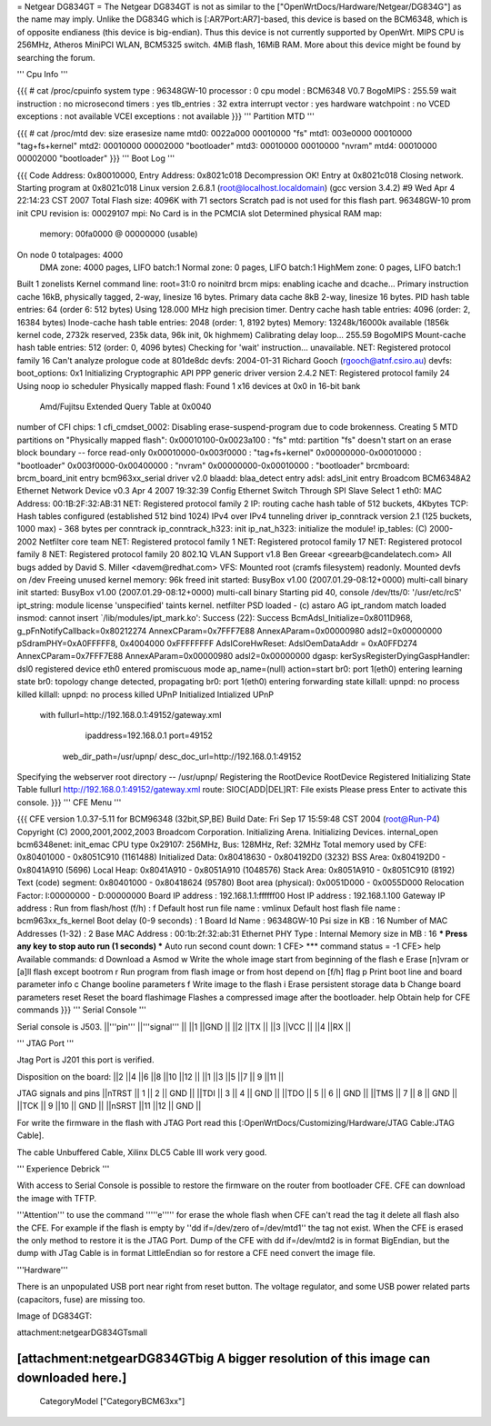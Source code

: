 = Netgear DG834GT =
The Netgear DG834GT is not as similar to the ["OpenWrtDocs/Hardware/Netgear/DG834G"] as the name may imply.  Unlike the DG834G which is [:AR7Port:AR7]-based, this device is based on the BCM6348, which is of opposite endianess (this device is big-endian).  Thus this device is not currently supported by OpenWrt. MIPS CPU is 256MHz, Atheros MiniPCI WLAN, BCM5325 switch. 4MiB flash, 16MiB RAM. More about this device might be found by searching the forum.

''' Cpu Info '''

{{{
# cat /proc/cpuinfo
system type             : 96348GW-10
processor               : 0
cpu model               : BCM6348 V0.7
BogoMIPS                : 255.59
wait instruction        : no
microsecond timers      : yes
tlb_entries             : 32
extra interrupt vector  : yes
hardware watchpoint     : no
VCED exceptions         : not available
VCEI exceptions         : not available
}}}
''' Partition MTD '''

{{{
# cat /proc/mtd
dev:    size   erasesize  name
mtd0: 0022a000 00010000 "fs"
mtd1: 003e0000 00010000 "tag+fs+kernel"
mtd2: 00010000 00002000 "bootloader"
mtd3: 00010000 00010000 "nvram"
mtd4: 00010000 00002000 "bootloader"
}}}
''' Boot Log '''

{{{
Code Address: 0x80010000, Entry Address: 0x8021c018
Decompression OK!
Entry at 0x8021c018
Closing network.
Starting program at 0x8021c018
Linux version 2.6.8.1 (root@localhost.localdomain) (gcc version 3.4.2) #9 Wed Apr 4 22:14:23 CST 2007
Total Flash size: 4096K with 71 sectors
Scratch pad is not used for this flash part.
96348GW-10 prom init
CPU revision is: 00029107
mpi: No Card is in the PCMCIA slot
Determined physical RAM map:
 memory: 00fa0000 @ 00000000 (usable)
On node 0 totalpages: 4000
  DMA zone: 4000 pages, LIFO batch:1
  Normal zone: 0 pages, LIFO batch:1
  HighMem zone: 0 pages, LIFO batch:1
Built 1 zonelists
Kernel command line: root=31:0 ro noinitrd
brcm mips: enabling icache and dcache...
Primary instruction cache 16kB, physically tagged, 2-way, linesize 16 bytes.
Primary data cache 8kB 2-way, linesize 16 bytes.
PID hash table entries: 64 (order 6: 512 bytes)
Using 128.000 MHz high precision timer.
Dentry cache hash table entries: 4096 (order: 2, 16384 bytes)
Inode-cache hash table entries: 2048 (order: 1, 8192 bytes)
Memory: 13248k/16000k available (1856k kernel code, 2732k reserved, 235k data, 96k init, 0k highmem)
Calibrating delay loop... 255.59 BogoMIPS
Mount-cache hash table entries: 512 (order: 0, 4096 bytes)
Checking for 'wait' instruction...  unavailable.
NET: Registered protocol family 16
Can't analyze prologue code at 801de8dc
devfs: 2004-01-31 Richard Gooch (rgooch@atnf.csiro.au)
devfs: boot_options: 0x1
Initializing Cryptographic API
PPP generic driver version 2.4.2
NET: Registered protocol family 24
Using noop io scheduler
Physically mapped flash: Found 1 x16 devices at 0x0 in 16-bit bank
 Amd/Fujitsu Extended Query Table at 0x0040
number of CFI chips: 1
cfi_cmdset_0002: Disabling erase-suspend-program due to code brokenness.
Creating 5 MTD partitions on "Physically mapped flash":
0x00010100-0x0023a100 : "fs"
mtd: partition "fs" doesn't start on an erase block boundary -- force read-only
0x00010000-0x003f0000 : "tag+fs+kernel"
0x00000000-0x00010000 : "bootloader"
0x003f0000-0x00400000 : "nvram"
0x00000000-0x00010000 : "bootloader"
brcmboard: brcm_board_init entry
bcm963xx_serial driver v2.0
blaadd: blaa_detect entry
adsl: adsl_init entry
Broadcom BCM6348A2 Ethernet Network Device v0.3 Apr  4 2007 19:32:39
Config Ethernet Switch Through SPI Slave Select 1
eth0: MAC Address: 00:1B:2F:32:AB:31
NET: Registered protocol family 2
IP: routing cache hash table of 512 buckets, 4Kbytes
TCP: Hash tables configured (established 512 bind 1024)
IPv4 over IPv4 tunneling driver
ip_conntrack version 2.1 (125 buckets, 1000 max) - 368 bytes per conntrack
ip_conntrack_h323: init
ip_nat_h323: initialize the module!
ip_tables: (C) 2000-2002 Netfilter core team
NET: Registered protocol family 1
NET: Registered protocol family 17
NET: Registered protocol family 8
NET: Registered protocol family 20
802.1Q VLAN Support v1.8 Ben Greear <greearb@candelatech.com>
All bugs added by David S. Miller <davem@redhat.com>
VFS: Mounted root (cramfs filesystem) readonly.
Mounted devfs on /dev
Freeing unused kernel memory: 96k freed
init started:  BusyBox v1.00 (2007.01.29-08:12+0000) multi-call binary
init started:  BusyBox v1.00 (2007.01.29-08:12+0000) multi-call binary
Starting pid 40, console /dev/tts/0: '/usr/etc/rcS'
ipt_string: module license 'unspecified' taints kernel.
netfilter PSD loaded - (c) astaro AG
ipt_random match loaded
insmod: cannot insert `/lib/modules/ipt_mark.ko': Success (22): Success
BcmAdsl_Initialize=0x8011D968, g_pFnNotifyCallback=0x80212274
AnnexCParam=0x7FFF7E88 AnnexAParam=0x00000980 adsl2=0x00000000
pSdramPHY=0xA0FFFFF8, 0x4004000 0xFFFFFFFF
AdslCoreHwReset: AdslOemDataAddr = 0xA0FFD274
AnnexCParam=0x7FFF7E88 AnnexAParam=0x00000980 adsl2=0x00000000
dgasp: kerSysRegisterDyingGaspHandler: dsl0 registered
device eth0 entered promiscuous mode
ap_name=(null) action=start
br0: port 1(eth0) entering learning state
br0: topology change detected, propagating
br0: port 1(eth0) entering forwarding state
killall: upnpd: no process killed
killall: upnpd: no process killed
UPnP Initialized
Intialized UPnP
        with fullurl=http://192.168.0.1:49152/gateway.xml
                     ipaddress=192.168.0.1 port=49152
             web_dir_path=/usr/upnp/
             desc_doc_url=http://192.168.0.1:49152
Specifying the webserver root directory -- /usr/upnp/
Registering the RootDevice
RootDevice Registered
Initializing State Table
fullurl http://192.168.0.1:49152/gateway.xml
route: SIOC[ADD|DEL]RT: File exists
Please press Enter to activate this console.
}}}
''' CFE Menu '''

{{{
CFE version 1.0.37-5.11 for BCM96348 (32bit,SP,BE)
Build Date: Fri Sep 17 15:59:48 CST 2004 (root@Run-P4)
Copyright (C) 2000,2001,2002,2003 Broadcom Corporation.
Initializing Arena.
Initializing Devices.
internal_open
bcm6348enet: init_emac
CPU type 0x29107: 256MHz, Bus: 128MHz, Ref: 32MHz
Total memory used by CFE:  0x80401000 - 0x8051C910 (1161488)
Initialized Data:          0x80418630 - 0x804192D0 (3232)
BSS Area:                  0x804192D0 - 0x8041A910 (5696)
Local Heap:                0x8041A910 - 0x8051A910 (1048576)
Stack Area:                0x8051A910 - 0x8051C910 (8192)
Text (code) segment:       0x80401000 - 0x80418624 (95780)
Boot area (physical):      0x0051D000 - 0x0055D000
Relocation Factor:         I:00000000 - D:00000000
Board IP address                : 192.168.1.1:ffffff00
Host IP address                 : 192.168.1.100
Gateway IP address              :
Run from flash/host (f/h)       : f
Default host run file name      : vmlinux
Default host flash file name    : bcm963xx_fs_kernel
Boot delay (0-9 seconds)        : 1
Board Id Name                   : 96348GW-10
Psi size in KB                  : 16
Number of MAC Addresses (1-32)  : 2
Base MAC Address                : 00:1b:2f:32:ab:31
Ethernet PHY Type               : Internal
Memory size in MB               : 16
*** Press any key to stop auto run (1 seconds) ***
Auto run second count down: 1
CFE>
*** command status = -1
CFE> help
Available commands:
d                   Download
a                   Asmod
w                   Write the whole image start from beginning of the flash
e                   Erase [n]vram or [a]ll flash except bootrom
r                   Run program from flash image or from host depend on [f/h] flag
p                   Print boot line and board parameter info
c                   Change booline parameters
f                   Write image to the flash
i                   Erase persistent storage data
b                   Change board parameters
reset               Reset the board
flashimage          Flashes a compressed image after the bootloader.
help                Obtain help for CFE commands
}}}
''' Serial Console '''

Serial console is J503.
||'''pin''' ||'''signal''' ||
||1 ||GND ||
||2 ||TX ||
||3 ||VCC ||
||4 ||RX ||


''' JTAG Port '''

Jtag Port is J201 this port is verified.

Disposition on the board:
||2 ||4 ||6 ||8 ||10 ||12 ||
||1 ||3 ||5 ||7 || 9 ||11 ||


JTAG signals and pins
||nTRST || 1 || 2 || GND ||
||TDI || 3 || 4 || GND ||
||TDO || 5 || 6 || GND ||
||TMS || 7 || 8 || GND ||
||TCK || 9 ||10 || GND ||
||nSRST ||11 ||12 || GND ||


For write the firmware in the flash with JTAG Port read this [:OpenWrtDocs/Customizing/Hardware/JTAG Cable:JTAG Cable].

The cable Unbuffered Cable, Xilinx DLC5 Cable III work very good.

''' Experience Debrick '''

With access to Serial Console is possible to restore the firmware on the router from bootloader CFE. CFE can download the image with TFTP.

'''Attention''' to use the command '''''e''''' for erase the whole flash when CFE can't read the tag it delete all flash also the CFE. For example if the flash is empty by ''dd if=/dev/zero of=/dev/mtd1'' the tag not exist. When the CFE is erased the only method to restore it is the JTAG Port. Dump of the CFE with dd if=/dev/mtd2 is in format BigEndian, but the dump with JTag Cable is in format LittleEndian so for restore a CFE need convert the image file.

'''Hardware'''

There is an unpopulated USB port near right from reset button. The voltage regulator, and some USB power related parts (capacitors, fuse) are missing too.


Image of DG834GT:


attachment:netgearDG834GTsmall

[attachment:netgearDG834GTbig A bigger resolution of this image can downloaded here.]
----
 CategoryModel ["CategoryBCM63xx"]
